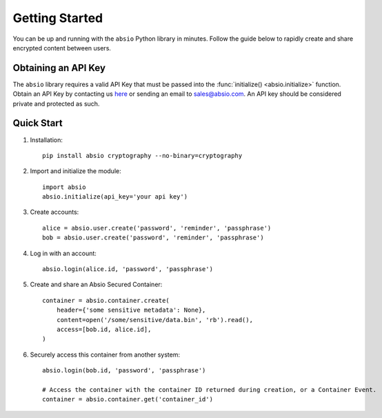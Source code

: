 Getting Started
===============

You can be up and running with the ``absio`` Python library in minutes.  Follow the guide below to
rapidly create and share encrypted content between users.

.. _get_api_key:

Obtaining an API Key
~~~~~~~~~~~~~~~~~~~~

The ``absio`` library requires a valid API Key that must be passed into the :func:`initialize()
<absio.initialize>` function.  Obtain an API Key by contacting us here_ or sending an email to
sales@absio.com. An API key should be considered private and protected as such.

.. _quickstart:

Quick Start
~~~~~~~~~~~

#. Installation::

    pip install absio cryptography --no-binary=cryptography

#. Import and initialize the module::

    import absio
    absio.initialize(api_key='your api key')

#. Create accounts::

    alice = absio.user.create('password', 'reminder', 'passphrase')
    bob = absio.user.create('password', 'reminder', 'passphrase')

#. Log in with an account::

    absio.login(alice.id, 'password', 'passphrase')

#. Create and share an Absio Secured Container::

    container = absio.container.create(
        header={'some sensitive metadata': None},
        content=open('/some/sensitive/data.bin', 'rb').read(),
        access=[bob.id, alice.id],
    )

#. Securely access this container from another system::

    absio.login(bob.id, 'password', 'passphrase')

    # Access the container with the container ID returned during creation, or a Container Event.
    container = absio.container.get('container_id')

.. _here: https://www.absio.com/contact
